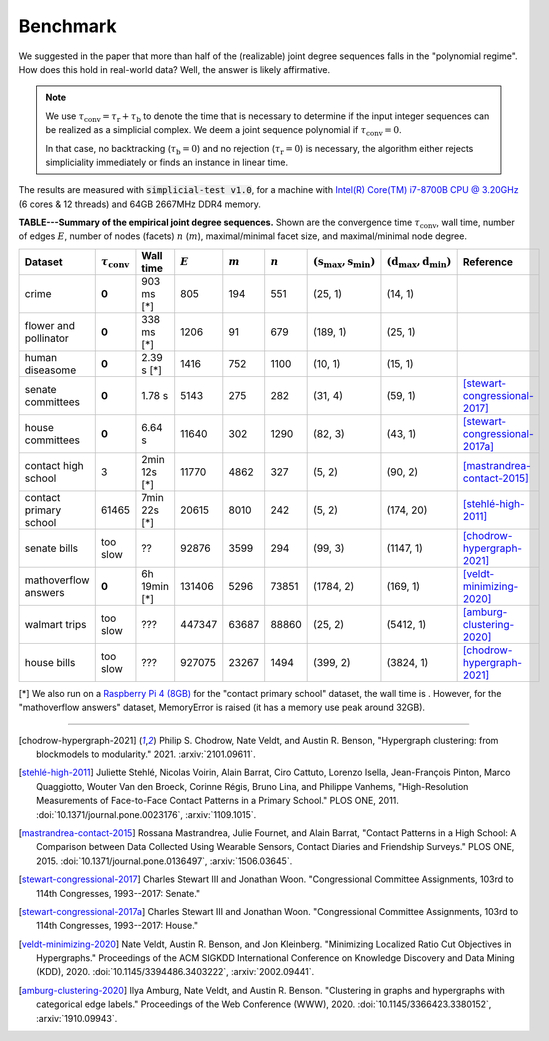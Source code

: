 Benchmark
=========
We suggested in the paper that more than half of the (realizable) joint degree sequences
falls in the "polynomial regime". How does this hold in real-world data? Well, the answer is likely affirmative.

.. note::
   We use :math:`\tau_{\text{conv}} = \tau_{\text{r}} + \tau_{\text{b}}` to denote the time that
   is necessary to determine if the input integer sequences can be realized as a simplicial complex.
   We deem a joint sequence polynomial if :math:`\tau_{\text{conv}} = 0`.

   In that case, no backtracking (:math:`\tau_{\text{b}} = 0`) and
   no rejection  (:math:`\tau_{\text{r}} = 0`) is necessary,
   the algorithm either rejects simpliciality immediately or finds an instance in linear time.

The results are measured with :code:`simplicial-test v1.0`,
for a machine with `Intel(R) Core(TM) i7-8700B CPU @ 3.20GHz`_ (6 cores & 12 threads) and 64GB 2667MHz DDR4 memory.


.. _`Intel(R) Core(TM) i7-8700B CPU @ 3.20GHz`: https://ark.intel.com/content/www/us/en/ark/products/134905/intel-core-i7-8700b-processor-12m-cache-up-to-4-60-ghz.html


**TABLE---Summary of the empirical joint degree sequences.** Shown are the convergence time :math:`\tau_\text{conv}`,
wall time, number of edges :math:`E`, number of nodes (facets) :math:`n` (:math:`m`),
maximal/minimal facet size, and maximal/minimal node degree.

.. list-table::
   :widths: 20 10 10 10 10 10 10 10 10
   :align: left
   :header-rows: 1

   * - Dataset
     - :math:`\tau_\text{conv}`
     - Wall time
     - :math:`E`
     - :math:`m`
     - :math:`n`
     - :math:`(\textbf{s}_\text{max}, \textbf{s}_\text{min})`
     - :math:`(\textbf{d}_\text{max}, \textbf{d}_\text{min})`
     - Reference
   * - crime
     - **0**
     - 903 ms  [*]
     - 805
     - 194
     - 551
     - (25, 1)
     - (14, 1)
     -
   * - flower and pollinator
     - **0**
     - 338 ms  [*]
     - 1206
     - 91
     - 679
     - (189, 1)
     - (25, 1)
     -
   * - human diseasome
     - **0**
     - 2.39 s  [*]
     - 1416
     - 752
     - 1100
     - (10, 1)
     - (15, 1)
     -
   * - senate committees
     - **0**
     - 1.78 s
     - 5143
     - 275
     - 282
     - (31, 4)
     - (59, 1)
     - [stewart-congressional-2017]_
   * - house committees
     - **0**
     - 6.64 s
     - 11640
     - 302
     - 1290
     - (82, 3)
     - (43, 1)
     - [stewart-congressional-2017a]_
   * - contact high school
     - 3
     - 2min 12s [*]
     - 11770
     - 4862
     - 327
     - (5, 2)
     - (90, 2)
     - [mastrandrea-contact-2015]_
   * - contact primary school
     - 61465
     - 7min 22s  [*]
     - 20615
     - 8010
     - 242
     - (5, 2)
     - (174, 20)
     - [stehlé-high-2011]_
   * - senate bills
     - too slow
     - ??
     - 92876
     - 3599
     - 294
     - (99, 3)
     - (1147, 1)
     - [chodrow-hypergraph-2021]_
   * - mathoverflow answers
     - **0**
     - 6h 19min  [*]
     - 131406
     - 5296
     - 73851
     - (1784, 2)
     - (169, 1)
     - [veldt-minimizing-2020]_
   * - walmart trips
     - too slow
     - ???
     - 447347
     - 63687
     - 88860
     - (25, 2)
     - (5412, 1)
     - [amburg-clustering-2020]_
   * - house bills
     - too slow
     - ???
     - 927075
     - 23267
     - 1494
     - (399, 2)
     - (3824, 1)
     - [chodrow-hypergraph-2021]_

[*] We also run on a `Raspberry Pi 4 (8GB)`_ for the "contact primary school" dataset, the wall time is .
However, for the "mathoverflow answers" dataset, MemoryError is raised (it has a memory use peak around 32GB).

.. _`Raspberry Pi 4 (8GB)`: https://www.raspberrypi.org/products/raspberry-pi-4-model-b/specifications/

----

.. [chodrow-hypergraph-2021] Philip S. Chodrow, Nate Veldt, and Austin R. Benson,
   "Hypergraph clustering: from blockmodels to modularity." 2021.
   :arxiv:`2101.09611`.
.. [stehlé-high-2011] Juliette Stehlé, Nicolas Voirin, Alain Barrat, Ciro Cattuto, Lorenzo Isella, Jean-François Pinton,
   Marco Quaggiotto, Wouter Van den Broeck, Corinne Régis, Bruno Lina, and Philippe Vanhems,
   "High-Resolution Measurements of Face-to-Face Contact Patterns in a Primary School." PLOS ONE, 2011.
   :doi:`10.1371/journal.pone.0023176`, :arxiv:`1109.1015`.
.. [mastrandrea-contact-2015] Rossana Mastrandrea, Julie Fournet, and Alain Barrat,
   "Contact Patterns in a High School: A Comparison between Data Collected Using Wearable Sensors,
   Contact Diaries and Friendship Surveys." PLOS ONE, 2015.
   :doi:`10.1371/journal.pone.0136497`, :arxiv:`1506.03645`.
.. [stewart-congressional-2017] Charles Stewart III and Jonathan Woon.
   "Congressional Committee Assignments, 103rd to 114th Congresses, 1993--2017: Senate."
.. [stewart-congressional-2017a] Charles Stewart III and Jonathan Woon.
   "Congressional Committee Assignments, 103rd to 114th Congresses, 1993--2017: House."
.. [veldt-minimizing-2020] Nate Veldt, Austin R. Benson, and Jon Kleinberg.
   "Minimizing Localized Ratio Cut Objectives in Hypergraphs."
   Proceedings of the ACM SIGKDD International Conference on Knowledge Discovery and Data Mining (KDD), 2020.
   :doi:`10.1145/3394486.3403222`, :arxiv:`2002.09441`.
.. [amburg-clustering-2020] Ilya Amburg, Nate Veldt, and Austin R. Benson.
   "Clustering in graphs and hypergraphs with categorical edge labels."
   Proceedings of the Web Conference (WWW), 2020.
   :doi:`10.1145/3366423.3380152`, :arxiv:`1910.09943`.

